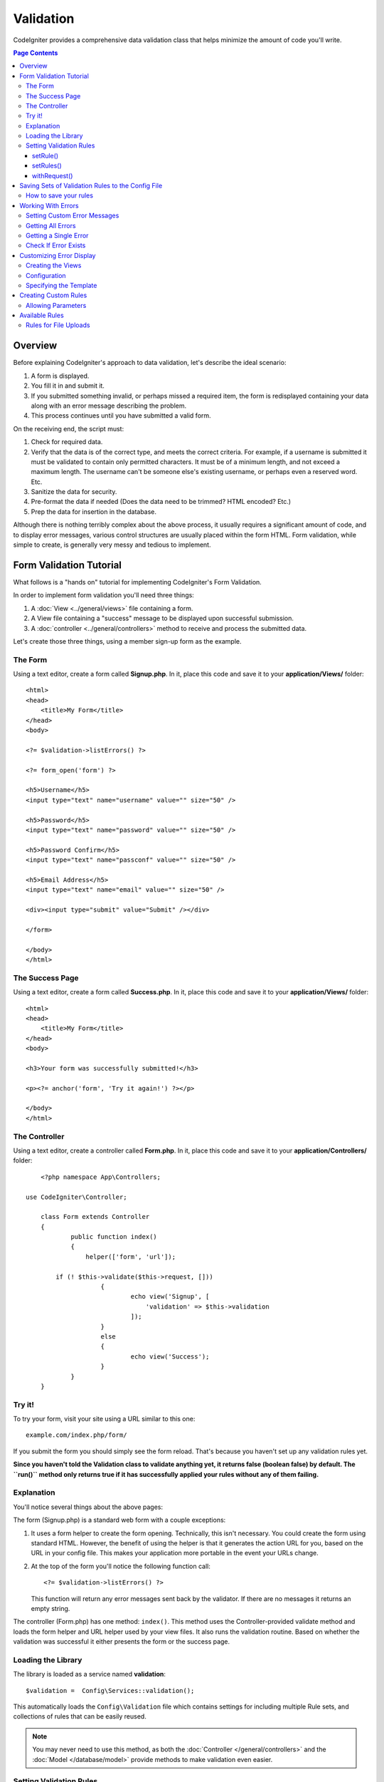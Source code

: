 ##########
Validation
##########

CodeIgniter provides a comprehensive data validation class that
helps minimize the amount of code you'll write.

.. contents:: Page Contents

********
Overview
********

Before explaining CodeIgniter's approach to data validation, let's
describe the ideal scenario:

#. A form is displayed.
#. You fill it in and submit it.
#. If you submitted something invalid, or perhaps missed a required
   item, the form is redisplayed containing your data along with an
   error message describing the problem.
#. This process continues until you have submitted a valid form.

On the receiving end, the script must:

#. Check for required data.
#. Verify that the data is of the correct type, and meets the correct
   criteria. For example, if a username is submitted it must be
   validated to contain only permitted characters. It must be of a
   minimum length, and not exceed a maximum length. The username can't
   be someone else's existing username, or perhaps even a reserved word.
   Etc.
#. Sanitize the data for security.
#. Pre-format the data if needed (Does the data need to be trimmed? HTML
   encoded? Etc.)
#. Prep the data for insertion in the database.

Although there is nothing terribly complex about the above process, it
usually requires a significant amount of code, and to display error
messages, various control structures are usually placed within the form
HTML. Form validation, while simple to create, is generally very messy
and tedious to implement.

************************
Form Validation Tutorial
************************

What follows is a "hands on" tutorial for implementing CodeIgniter's Form
Validation.

In order to implement form validation you'll need three things:

#. A :doc:`View <../general/views>` file containing a form.
#. A View file containing a "success" message to be displayed upon
   successful submission.
#. A :doc:`controller <../general/controllers>` method to receive and
   process the submitted data.

Let's create those three things, using a member sign-up form as the
example.

The Form
========

Using a text editor, create a form called **Signup.php**. In it, place this
code and save it to your **application/Views/** folder::

	<html>
	<head>
	    <title>My Form</title>
	</head>
	<body>

        <?= $validation->listErrors() ?>

        <?= form_open('form') ?>

        <h5>Username</h5>
        <input type="text" name="username" value="" size="50" />

        <h5>Password</h5>
        <input type="text" name="password" value="" size="50" />

        <h5>Password Confirm</h5>
        <input type="text" name="passconf" value="" size="50" />

        <h5>Email Address</h5>
        <input type="text" name="email" value="" size="50" />

        <div><input type="submit" value="Submit" /></div>

        </form>

	</body>
	</html>

The Success Page
================

Using a text editor, create a form called **Success.php**. In it, place
this code and save it to your **application/Views/** folder::

	<html>
	<head>
	    <title>My Form</title>
	</head>
	<body>

        <h3>Your form was successfully submitted!</h3>

        <p><?= anchor('form', 'Try it again!') ?></p>

	</body>
	</html>

The Controller
==============

Using a text editor, create a controller called **Form.php**. In it, place
this code and save it to your **application/Controllers/** folder::

	<?php namespace App\Controllers;

    use CodeIgniter\Controller;

	class Form extends Controller
	{
		public function index()
		{
		    helper(['form', 'url']);

            if (! $this->validate($this->request, []))
			{
				echo view('Signup', [
				    'validation' => $this->validation
				]);
			}
			else
			{
				echo view('Success');
			}
		}
	}

Try it!
=======

To try your form, visit your site using a URL similar to this one::

	example.com/index.php/form/

If you submit the form you should simply see the form reload. That's
because you haven't set up any validation rules yet.

**Since you haven't told the Validation class to validate anything
yet, it returns false (boolean false) by default. The ``run()`` method
only returns true if it has successfully applied your rules without any
of them failing.**

Explanation
===========

You'll notice several things about the above pages:

The form (Signup.php) is a standard web form with a couple exceptions:

#. It uses a form helper to create the form opening. Technically, this
   isn't necessary. You could create the form using standard HTML.
   However, the benefit of using the helper is that it generates the
   action URL for you, based on the URL in your config file. This makes
   your application more portable in the event your URLs change.
#. At the top of the form you'll notice the following function call:
   ::

	<?= $validation->listErrors() ?>

   This function will return any error messages sent back by the
   validator. If there are no messages it returns an empty string.


The controller (Form.php) has one method: ``index()``. This method
uses the Controller-provided validate method and loads the form helper and URL
helper used by your view files. It also runs the validation routine.
Based on whether the validation was successful it either presents the
form or the success page.







Loading the Library
===================

The library is loaded as a service named **validation**::

    $validation =  Config\Services::validation();

This automatically loads the ``Config\Validation`` file which contains settings
for including multiple Rule sets, and collections of rules that can be easily reused.

.. note:: You may never need to use this method, as both the :doc:`Controller </general/controllers>` and
    the :doc:`Model </database/model>` provide methods to make validation even easier.

Setting Validation Rules
========================

CodeIgniter lets you set as many validation rules as you need for a
given field, cascading them in order. To set validation rules you
will use the ``setRule()``, ``setRules()``, or ``withRequest()``
methods.

setRule()
---------

This method sets a single rule. It takes the name of field as
the first parameter, and a string with a pipe-delimited list of rules
that should be applied::

    $validation->setRule('username', 'required');

The **field name** must match the key of any data array that is sent in. If
the data is taken directly from $_POST, then it must be an exact match for
the form input name.

setRules()
----------

Like, ``setRule()``, but accepts an array of field names and their rules::

    $validation->setRules([
        'username' => 'required',
        'password' => 'required|min_length[10]'
    ]);

withRequest()
-------------

One of the most common times you will use the validation library is when validating
data that was input from an HTML form. If desired, you can pass an instance of the
current Request object and it will take all of the $_POST data and set it as the
data to be validated::

    $validation->withRequest($this->request)
               ->run();


**************************************************
Saving Sets of Validation Rules to the Config File
**************************************************

A nice feature of the Validation class is that it permits you to store all
your validation rules for your entire application in a config file. You organize
the rules into "groups". You can specify a different group every time you run
the validation.

.. _validation-array:

How to save your rules
======================

To store your validation rules, simply create a new public property in the ``Config\Validation``
class with the name of your group. This element will hold an array with your validation
rules. As shown earlier, the validation array will have this prototype::

    class Validation
    {
        public $signup = [
            'username'     => 'required',
            'password'     => 'required',
            'pass_confirm' => 'required|matches[password]',
            'email'        => 'required|valid_email'
        ];
    }

You can specify the group to use when you call the ``run()`` method::

    $validation->run($data, $signup);

You can also store custom error messages in this configuration file by naming the
property the same as the group, and appended with ``_errors``. These will automatically
be used for any errors when this group is used::

    class Validation
    {
        public $signup = [
            'username'     => 'required',
            'password'     => 'required',
            'pass_confirm' => 'required|matches[password]',
            'email'        => 'required|valid_email'
        ];

        public $signup_errors = [
            'username' => [
                'required' => 'You must choose a username.',
            ],
            'email' => [
                'valid_email' => 'Please check the Email field. It does not appear to be valid.'
            ]
        ]
    }

See below for details on the formatting of the array.

*******************
Working With Errors
*******************

The Validation library provides several methods to help you set error messages, provide
custom error messages, and retrieve one or more errors to display.

By default, error messages are derived from language strings in ``system/Language/en/Validation.php``, where
each rule has an entry.

**TODO: Determine how to easily add custom rule messages.**

.. _validation-custom-errors:

Setting Custom Error Messages
=============================

Both the ``setRule()`` and ``setRules()`` methods can accept an array of custom messages
that will be used as errors specific to each field as their last parameter. This allows
for a very pleasant experience for the user since the errors are tailored to each
instance. If not custom error message is provided, the default value will be used.

The array is structured as follows::

    [
        'field' => [
            'rule' => 'message',
            'rule' => 'message
        ],
    ]

Here is a more practical example::

    $rules = [
        'username' => [
            'required' => 'All accounts must have usernames provided',
        ],
        'password' => [
            'min_length' => 'Your password is too short. You want to get hacked?'
        ]
    ];

    $validation->setRules([
            'username' => 'required|is_unique[users.username]',
            'password' => 'required|min_length[10]'
        ],
        $rules
    );

Getting All Errors
==================

If you need to retrieve all error messages for failed fields, you can use the ``getErrors()`` method::

    $errors = $validation->getErrors();

    // Returns:
    [
        'field1' => 'error message',
        'field2' => 'error message',
    ]

If no errors exist, an empty array will be returned.

Getting a Single Error
======================

You can retrieve the error for a single field with the ``getError()`` method. The only parameter is the field
name::

    $error = $validation->getError('username');

If no error exists, an empty string will be returned.

Check If Error Exists
=====================

You can check to see if an error exists with the ``hasError()`` method. The only parameter is the field name::

    if ($validation->hasError('username')
    {
        echo $validation->getError('username');
    }


*************************
Customizing Error Display
*************************

When you call ``$validation->listErrors()`` or ``$validation->showError()``, it loads a view file in the background
that determines how the errors are displayed. By default, they display in a manner compatible with the
[Bootstrap](http://getbootstrap.com/) CSS framework. You can easily create new views and use them throughout your
application.

Creating the Views
==================

The first step is to create the custom views. These can be placed anywhere that the ``view()`` method can locate them,
which means the standard View directory, or any namespaced View folder will work. For example, you could create
a new view at **/application/Views/_errors_list.php**::

    <div class="alert alert-danger" role="alert">
        <ul>
        <?php foreach ($errors as $error) : ?>
            <li><?= esc($error) ?></li>
        <?php endforeach ?>
        </ul>
    </div>

An array named ``$errors`` is available within the view that contains a list of the errors, where the key is
the name of the field that had the error, and the value is the error message, like this::

    $errors = [
        'username' => 'The username field must be unique.',
        'email' => 'You must provide a valid email address.'
    ];

There are actually two types of views that you can create. The first has an array of all of the errors, and is what
we just looked at. The other type is simpler, and only contains a single variable, ``$error`` that contains the
error message. This is used with the ``showError()`` method where a field must be specified::

    <span class="help-block"><?= esc($error) ?></span>


Configuration
=============

Once you have your views created, you need to let the Validation library know about them. Open ``Config/Validation.php``.
Inside, you'll find the ``$templates`` property where you can list as many custom views as you want, and provide an
short alias they can be referenced by. If we were to add our example file from above, it would look something like::

    public $templates = [
        'list'   => 'CodeIgniter\Validation\Views\list',
        'single' => 'CodeIgniter\Validation\Views\single',
        'my_list' => '_errors_list'
    ];

Specifying the Template
=======================

You can specify the template to use by passing it's alias as the first parameter in ``listErrors``::

    <?= $validation->listErrors('my_list') ?>

When showing field-specific errors, you can pass the alias as the second parameter to the ``showError`` method,
right after the name of the field the error should belong to::

    <?= $validation->showError('username', 'my_single') ?>

*********************
Creating Custom Rules
*********************

Rules are stored within simple, namespaced classes. They can be stored any location you would like, as long as the
autoloader can find it. These files are called RuleSets. To add a new RuleSet, edit **Config/Validation.php** and
add the new file to the ``$ruleSets`` array::

    public $ruleSets = [
		\CodeIgniter\Validation\Rules::class,
		\CodeIgniter\Validation\FileRules::class,
        \CodeIgniter\Validation\CreditCardRules::class,
	];

You can add it as either a simple string with the fully qualified class name, or using the ``::class`` suffix as
shown above. The primary benefit here is that it provides some extra navigation capabilities in more advanced IDEs.

Within the file itself, each method is a rule and must accept a string as the first parameter, and must return
a boolean true or false value signifying true if it passed the test or false if it did not::

    class MyRules
    {
        public function even(string $str): bool
        {
            return (int)$str % 2 == 0;
        }
    }

By default, the system will look within ``CodeIgniter\Language\en\Validation.php`` for the language strings used
within errors. In custom rules you may provide error messages by accepting an $error variable by reference in the
second parameter::

    public function even(string $str, string &$error = null): bool
    {
        if ((int)$str % 2 != 0)
        {
            $error = lang('myerrors.evenError');
            return false;
        }

        return true;
    }

Your new custom rule could now be used just like any other rule::

    $this->validate($request, [
        'foo' => 'required|even'
    ]);

Allowing Parameters
===================

If your method needs to work with parameters, the function will need a minimum of three parameters: the string to validate,
the parameter string, and an array with all of the data that was submitted the form. The $data array is especially handy
for rules like ``require_with`` that needs to check the value of another submitted field to base its result on::

    public function required_with($str, string $fields, array $data): bool
	{
	    $fields = explode(',', $fields);

		// If the field is present we can safely assume that
		// the field is here, no matter whether the corresponding
		// search field is present or not.
		$present = $this->required($data[$str] ?? null);

		if ($present === true)
		{
			return true;
		}

		// Still here? Then we fail this test if
		// any of the fields are present in $data
		$requiredFields = array_intersect($fields, $data);

		$requiredFields = array_filter($requiredFields, function($item)
		{
			return ! empty($item);
		});

		return ! (bool)count($requiredFields);
	}

Custom errors can be returned as the fourth parameter, just as described above.

***************
Available Rules
***************

The following is a list of all the native rules that are available to use:

======================= =========== =============================================================================================== ===================================================
Rule                    Parameter   Description                                                                                     Example
======================= =========== =============================================================================================== ===================================================
alpha                   No          Fails if field has anything other than alphabetic characters.
alpha_dash              No          Fails if field contains anything other than alpha-numeric characters, underscores or dashes.
alpha_numeric           No          Fails if field contains anything other than alpha-numeric characters or numbers.
alpha_numeric_space     No          Fails if field contains anything other than alpha-numeric characters, numbers or space.
decimal                 No          Fails if field contains anything other than a decimal number.
differs                 Yes         Fails if field does not differ from the one in the parameter.                                   differs[field_name]
exact_length            Yes         Fails if field is not exactly the parameter value.                                              exact_length[5]
greater_than            Yes         Fails if field is less than or equal to the parameter value or not numeric.                     greater_than[8]
greater_than_equal_to   Yes         Fails if field is less than the parameter value, or not numeric.                                greater_than_equal_to[5]
in_list                 Yes         Fails if field is not within a predetermined list.                                              in_list[red,blue,green]
integer                 No          Fails if field contains anything other than an integer.
is_natural              No          Fails if field contains anything other than a natural number: 0, 1, 2, 3, etc.
is_natural_no_zero      No          Fails if field contains anything other than a natural number, except zero: 1, 2, 3, etc.
less_than               Yes         Fails if field is greater than or equal to the parameter value or not numeric.                  less_than[8]
less_then_equal_to      Yes         Fails if field is greater than the parameter value or not numeric.                              less_than_equal_to[8]
matches                 Yes         The value must match the value of the field in the parameter.                                   matches[field]
max_length              Yes         Fails if field is longer than the parameter value.                                              max_length[8]
min_length              Yes         Fails if field is shorter than the parameter value.                                             min_length[3]
numeric                 No          Fails if field contains anything other than numeric characters.
regex_match             Yes         Fails if field does not match the regular expression.                                           regex_match[/regex/]
required                No          Fails if the field is empty.
required_with           Yes         The field is required if any of the fields in the parameter are set.                            required_with[field1,field2]
required_without        Yes         The field is required when any of the fields in the parameter are not set.                      required_without[field1,field2]
is_unique               Yes         Checks if this field value exists in the database. Optionally set a                             is_unique[table.field,ignore_field,ignore_value]
                                    column and value to ignore, useful when updating records to ignore itself.
timezone                No          Fails if field does match a timezone per ``timezone_identifiers_list``
valid_base64            No          Fails if field contains anything other than valid Base64 characters.
valid_email             No          Fails if field does not contain a valid email address.
valid_emails            No          Fails if any value provided in a comma separated list is not a valid email.
valid_ip                No          Fails if the supplied IP is not valid. Accepts an optional parameter of ‘ipv4’ or               valid_ip[ipv6]
                                    ‘ipv6’ to specify an IP format.
valid_url               No          Fails if field does not contain a valid URL.
valid_cc_number         Yes         Verifies that the credit card number matches the format used by the specified provider.         valid_cc_number[amex]
                                    Current supported providers are: American Express (amex), China Unionpay (unionpay),
                                    Diners Club CarteBlance (carteblanche), Diners Club (dinersclub), Discover Card (discover),
                                    Interpayment (interpayment), JCB (jcb), Maestro (maestro), Dankort (dankort), NSPK MIR (mir),
                                    MasterCard (mastercard), Visa (visa), UATP (uatp), Verve (verve),
                                    CIBC Convenience Card (cibc), Royal Bank of Canada Client Card (rbc),
                                    TD Canada Trust Access Card (tdtrust), Scotiabank Scotia Card (scotia), BMO ABM Card (bmoabm),
                                    HSBC Canada Card (hsbc)
======================= =========== =============================================================================================== ===================================================

Rules for File Uploads
======================

These validation rules enable you to do the basic checks you might need to verify that uploaded files meet your business needs.
Since the value of a file upload HTML field doesn't exist, and is stored in the $_FILES global, the name of the input field will
need to be used twice. Once to specify the field name as you would for any other rule, but again as the first parameter of all
file upload related rules::

    // In the HTML
    <input type="file" name="avatar">

    // In the controller
    $this->validate($request, [
        'avatar' => 'uploaded[avatar]|max_size[avatar,1024]'
    ]);

======================= =========== =============================================================================================== ========================================
Rule                    Parameter   Description                                                                                     Example
======================= =========== =============================================================================================== ========================================
uploaded                Yes         Fails if the name of the parameter does not match the name of any uploaded files.               uploaded[field_name]
max_size                Yes         Fails if the uploaded file named in the parameter is larger than the second parameter in        max_size[field_name,2048]
                                    kilobytes (kb).
max_dims                Yes         Files if the maximum width and height of an uploaded image exceeds values. The first parameter  max_dims[field_name,300,150]
                                    is the field name. The second is the width, and the third is the height. Will also fail if
                                    the file cannot be determined to be an image.
mime_in                 Yes         Fails if the file's mime type is not one listed in the parameter.                               mime_in[field_name,image/png,image/jpg]
ext_in                  Yes         Fails if the file's extension is not one listed in the parameter.                               ext_in[field_name,png,jpg,gif]
is_image                Yes         Fails if the file cannot be determined to be an image based on the mime type.                   is_image[field_name]
======================= =========== =============================================================================================== ========================================


.. note:: You can also use any native PHP functions that permit up
	to two parameters, where at least one is required (to pass
	the field data).
